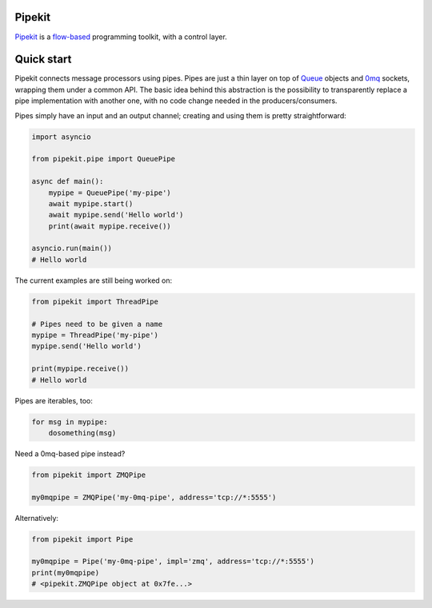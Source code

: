 Pipekit
=======

Pipekit_ is a flow-based_ programming toolkit, with a control layer.

.. _Pipekit: https://github.com/ncadou/pipekit
.. _flow-based: https://en.wikipedia.org/wiki/Flow-based_programming


Quick start
===========

Pipekit connects message processors using pipes. Pipes are just a thin layer on
top of Queue_ objects and 0mq_ sockets, wrapping them under a common API. The
basic idea behind this abstraction is the possibility to transparently replace
a pipe implementation with another one, with no code change needed in the
producers/consumers.

Pipes simply have an input and an output channel; creating and using them is
pretty straightforward:

.. code:: python

   import asyncio

   from pipekit.pipe import QueuePipe

   async def main():
       mypipe = QueuePipe('my-pipe')
       await mypipe.start()
       await mypipe.send('Hello world')
       print(await mypipe.receive())
    
   asyncio.run(main())
   # Hello world

The current examples are still being worked on:



.. code:: python

    from pipekit import ThreadPipe

    # Pipes need to be given a name
    mypipe = ThreadPipe('my-pipe')
    mypipe.send('Hello world')

    print(mypipe.receive())
    # Hello world

Pipes are iterables, too:

.. code:: python

    for msg in mypipe:
        dosomething(msg)

Need a 0mq-based pipe instead?

.. code:: python

    from pipekit import ZMQPipe

    my0mqpipe = ZMQPipe('my-0mq-pipe', address='tcp://*:5555')

Alternatively:

.. code:: python

    from pipekit import Pipe

    my0mqpipe = Pipe('my-0mq-pipe', impl='zmq', address='tcp://*:5555')
    print(my0mqpipe)
    # <pipekit.ZMQPipe object at 0x7fe...>

.. _Queue: https://docs.python.org/3/library/queue.html
.. _0mq: http://zeromq.org/
